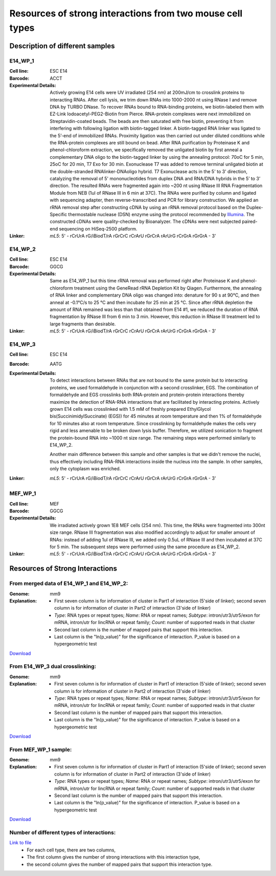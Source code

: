.. _Resource:

==========================================================
Resources of strong interactions from two mouse cell types
==========================================================

Description of different samples
================================

E14_WP_1
--------

:Cell line: ESC E14
:Barcode: ACCT
:Experimental Details: Actively growing E14 cells were UV irradiated (254 nm) at 200mJ/cm 
  to crosslink proteins to interacting RNAs. After cell lysis, we trim down RNAs into 
  1000-2000 nt using RNase I and remove DNA by TURBO DNase. To recover RNAs bound to 
  RNA-binding proteins, we biotin-labeled them with EZ-Link Iodoacetyl-PEG2-Biotin from 
  Pierce. RNA-protein complexes were next immobilized on Streptavidin-coated beads. The 
  beads are then saturated with free biotin, preventing it from interfering with following 
  ligation with biotin-tagged linker. A biotin-tagged RNA linker was ligated to the 5’-end 
  of immobilized RNAs. Proximity ligation was then carried out under diluted conditions 
  while the RNA-protein complexes are still bound on bead. After RNA purification by 
  Proteinase K and phenol-chloroform extraction, we specifically removed the unligated 
  biotin by first anneal a complementary DNA oligo to the biotin-tagged linker by using 
  the annealing protocol: 70oC for 5 min, 25oC for 20 min, T7 Exo for 30 min. Exonuclease 
  T7 was added to remove terminal unligated biotin at the double-stranded RNAlinker-DNAoligo 
  hybrid. T7 Exonuclease acts in the 5' to 3' direction, catalyzing the removal of 5' 
  mononucleotides from duplex DNA and RNA/DNA hybrids in the 5’ to 3’ direction. The resulted 
  RNAs were fragmented again into ~200 nt using RNase III RNA Fragmentation Module from NEB 
  (1ul of RNase III in 6 min at 37C). The RNAs were purified by column and ligated with 
  sequencing adapter, then reverse-transcribed and PCR for library construction. We applied 
  an rRNA removal step after constructing cDNA by using an rRNA removal protocol based on 
  the Duplex-Specific thermostable nuclease (DSN) enzyme using the protocol recommended by 
  `Illumina <http://supportres.illumina.com/documents/myillumina/7836bd3e-3358-4834-b2f7-80f80acb4e3f/dsn_normalization_sampleprep_application_note_15014673_c.pdf>`_. 
  The constructed cDNAs were quality-checked by Bioanalyzer. The cDNAs were next 
  subjected paired-end sequencing on HiSeq-2500 platform.
:Linker: 
  *mL5*: 5' - rCrUrA rG/iBiodT/rA rGrCrC rCrArU rGrCrA rArUrG rCrGrA rGrGrA - 3'

E14_WP_2
--------

:Cell line: ESC E14
:Barcode: GGCG
:Experimental Details: Same as E14_WP_1 but this time rRNA removal was performed right after 
  Proteinase K and phenol-chloroform treatment using the GeneRead rRNA Depletion Kit by 
  Qiagen. Furthermore, the annealing of RNA linker and complementary DNA oligo was changed 
  into: denature for 90 s at 90°C, and then anneal at -0.1°C/s to 25 °C and then incubate 
  for 25 min at 25 °C. Since after rRNA depletion the amount of RNA remained was less than 
  that obtained from E14 #1, we reduced the duration of RNA fragmentation by RNase III from 
  6 min to 3 min. However, this reduction in RNase III treatment led to large fragments than 
  desirable. 
:Linker:
  *mL5*: 5' - rCrUrA rG/iBiodT/rA rGrCrC rCrArU rGrCrA rArUrG rCrGrA rGrGrA - 3'

E14_WP_3
--------

:Cell line: ESC E14
:Barcode: AATG
:Experimental Details: To detect interactions between RNAs that are not bound to the same protein 
  but to interacting proteins, we used formaldehyde in conjunction with a second crosslinker, EGS. 
  The combination of formaldehyde and EGS crosslinks both RNA-protein and protein-protein 
  interactions thereby maximize the detection of RNA-RNA interactions that are facilitated by 
  interacting proteins. Actively grown E14 cells was crosslinked with 1.5 mM of freshly prepared 
  EthylGlycol bis(SuccinimidylSuccinate) (EGS)) for 45 minutes at room temperature and then 1% of 
  formaldehyde for 10 minutes also at room temperature. Since crosslinking by formaldehyde makes 
  the cells very rigid and less amenable to be broken down lysis buffer. Therefore, we utilized 
  sonication to fragment the protein-bound RNA into ~1000 nt size range. The remaining steps were 
  performed similarly to E14_WP_2. 
  
  Another main difference between this sample and other samples is that we didn't remove the nuclei, 
  thus effectively including RNA-RNA interactions inside the nucleus into the sample. In other 
  samples, only the cytoplasm was enriched.
:Linker:
  *mL5*: 5' - rCrUrA rG/iBiodT/rA rGrCrC rCrArU rGrCrA rArUrG rCrGrA rGrGrA - 3'

MEF_WP_1
--------

:Cell line: MEF
:Barcode: GGCG
:Experimental Details: We irradiated actively grown 1E8 MEF cells (254 nm). This time, the RNAs 
  were fragmented into 300nt size range. RNase III fragmentation was also modified accordingly 
  to adjust for smaller amount of RNAs: instead of adding 1ul of RNase III, we added only 0.5uL 
  of RNase III and then incubated at 37C for 5 min. The subsequent steps were performed using 
  the same procedure as E14_WP_2.
:Linker:
  *mL5*: 5' - rCrUrA rG/iBiodT/rA rGrCrC rCrArU rGrCrA rArUrG rCrGrA rGrGrA - 3'


Resources of Strong Interactions
================================

From merged data of E14_WP_1 and E14_WP_2:
------------------------------------------

:Genome: mm9
:Explanation:
 * First seven column is for information of cluster in Part1 of interaction (5'side of linker); second seven column is for information of cluster in Part2 of interaction (3'side of linker)
 *  *Type*: RNA types or repeat types; *Name*: RNA or repeat names; *Subtype*: intron/utr3/utr5/exon for mRNA, intron/utr for lincRNA or repeat family; *Count*: number of supported reads in that cluster
 * Second last column is the number of mapped pairs that support this interaction.
 * Last column is the "ln(p_value)" for the significance of interaction. P_value is based on a hypergeometric test

`Download <http://systemsbio.ucsd.edu/RNA-Hi-C/Data/ACCT_GGCG_interaction_clusters.xlsx>`_

From E14_WP_3 dual crosslinking:
--------------------------------

:Genome: mm9
:Explanation:
 * First seven column is for information of cluster in Part1 of interaction (5'side of linker); second seven column is for information of cluster in Part2 of interaction (3'side of linker)
 *  *Type*: RNA types or repeat types; *Name*: RNA or repeat names; *Subtype*: intron/utr3/utr5/exon for mRNA, intron/utr for lincRNA or repeat family; *Count*: number of supported reads in that cluster
 * Second last column is the number of mapped pairs that support this interaction.
 * Last column is the "ln(p_value)" for the significance of interaction. P_value is based on a hypergeometric test

`Download <http://systemsbio.ucsd.edu/RNA-Hi-C/Data/AATG_interaction_clusters.xlsx>`_

From MEF_WP_1 sample:
---------------------

:Genome: mm9
:Explanation:
 * First seven column is for information of cluster in Part1 of interaction (5'side of linker); second seven column is for information of cluster in Part2 of interaction (3'side of linker)
 *  *Type*: RNA types or repeat types; *Name*: RNA or repeat names; *Subtype*: intron/utr3/utr5/exon for mRNA, intron/utr for lincRNA or repeat family; *Count*: number of supported reads in that cluster
 * Second last column is the number of mapped pairs that support this interaction.
 * Last column is the "ln(p_value)" for the significance of interaction. P_value is based on a hypergeometric test

`Download <http://systemsbio.ucsd.edu/RNA-Hi-C/Data/GGCG_MEF_interaction_clusters.xlsx>`_


Number of different types of interactions:
------------------------------------------

`Link to file <http://systemsbio.ucsd.edu/RNA-Hi-C/Data/Count_types_interaction_fragment.htm>`_
 * For each cell type, there are two columns,
 * The first column gives the number of strong interactions with this interaction type,
 * the second column gives the number of mapped pairs that support this interaction type.
